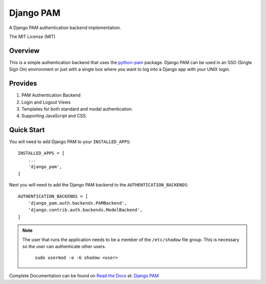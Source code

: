 ==========
Django PAM
==========

.. image:: http://img.shields.io/pypi/v/django-pam.svg
   :target: https://pypi.python.org/pypi/django-pam
   :alt: PyPI Version

A Django PAM authentication backend implementation.

The MIT License (MIT)

Overview
--------

This is a simple authentication backend that uses the
`python-pam <https://github.com/FirefighterBlu3/python-pam>`_
package. Django PAM can be used in an SSO (Single Sign On) environment
or just with a single box where you want to log into a Django app with
your UNIX login.

Provides
--------

1. PAM Authentication Backend

2. Login and Logout Views

3. Templates for both standard and modal authentication.

4. Supporting JavaScript and CSS.

Quick Start
-----------

You will need to add Django PAM to your ``INSTALLED_APPS``::

  INSTALLED_APPS = [
      ...
      'django_pam',
  ]

Next you will need to add the Django PAM backend to the ``AUTHENTICATION_BACKENDS``::

  AUTHENTICATION_BACKENDS = [
      'django_pam.auth.backends.PAMBackend',
      'django.contrib.auth.backends.ModelBackend',
  ]

.. note::

  The user that runs the application needs to be a member of the
  ``/etc/shadow`` file group. This is necessary so the user can
  authenticate other users.
    ``sudo usermod -a -G shadow <user>``

Complete Documentation can be found on
`Read the Docs <https://readthedocs.org/>`_ at:
`Django PAM <http://django-pam.readthedocs.io/en/latest/>`_
